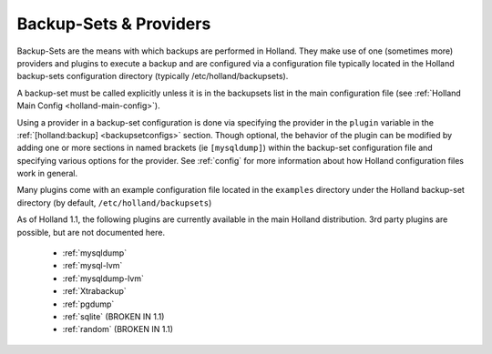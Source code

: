 Backup-Sets & Providers
=======================

Backup-Sets are the means with which backups are performed in Holland. They
make use of one (sometimes more) providers and plugins to execute a backup
and are configured via a configuration file typically located in the 
Holland backup-sets configuration directory (typically /etc/holland/backupsets).

A backup-set must be called explicitly unless it is in the backupsets list in
the main configuration file (see :ref:`Holland Main Config <holland-main-config>`).

Using a provider in a backup-set configuration is done via specifying the provider
in the ``plugin`` variable in the :ref:`[holland:backup] <backupsetconfigs>`
section. Though optional, the behavior of the plugin can be modified by 
adding one or more sections in named brackets (ie ``[mysqldump]``) within the 
backup-set configuration file and specifying various options for the provider.
See :ref:`config` for more information about how Holland configuration files work 
in general.

Many plugins come with an example configuration file located in the ``examples``
directory under the Holland backup-set directory (by default, 
``/etc/holland/backupsets``)

As of Holland 1.1, the following plugins are currently available in the main
Holland distribution. 3rd party plugins are possible, but are not documented here.

  * :ref:`mysqldump`
  * :ref:`mysql-lvm`
  * :ref:`mysqldump-lvm`
  * :ref:`Xtrabackup`
  * :ref:`pgdump`
  * :ref:`sqlite` (BROKEN IN 1.1)
  * :ref:`random` (BROKEN IN 1.1)

